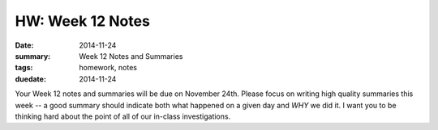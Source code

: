 HW: Week 12 Notes
#################

:date: 2014-11-24
:summary: Week 12 Notes and Summaries 
:tags: homework, notes
:duedate: 2014-11-24


Your Week 12 notes and summaries will be due on November 24th.  Please focus on
writing high quality summaries this week -- a good summary should indicate both
what happened on a given day and *WHY* we did it.  I want you to be thinking
hard about the point of all of our in-class investigations.

